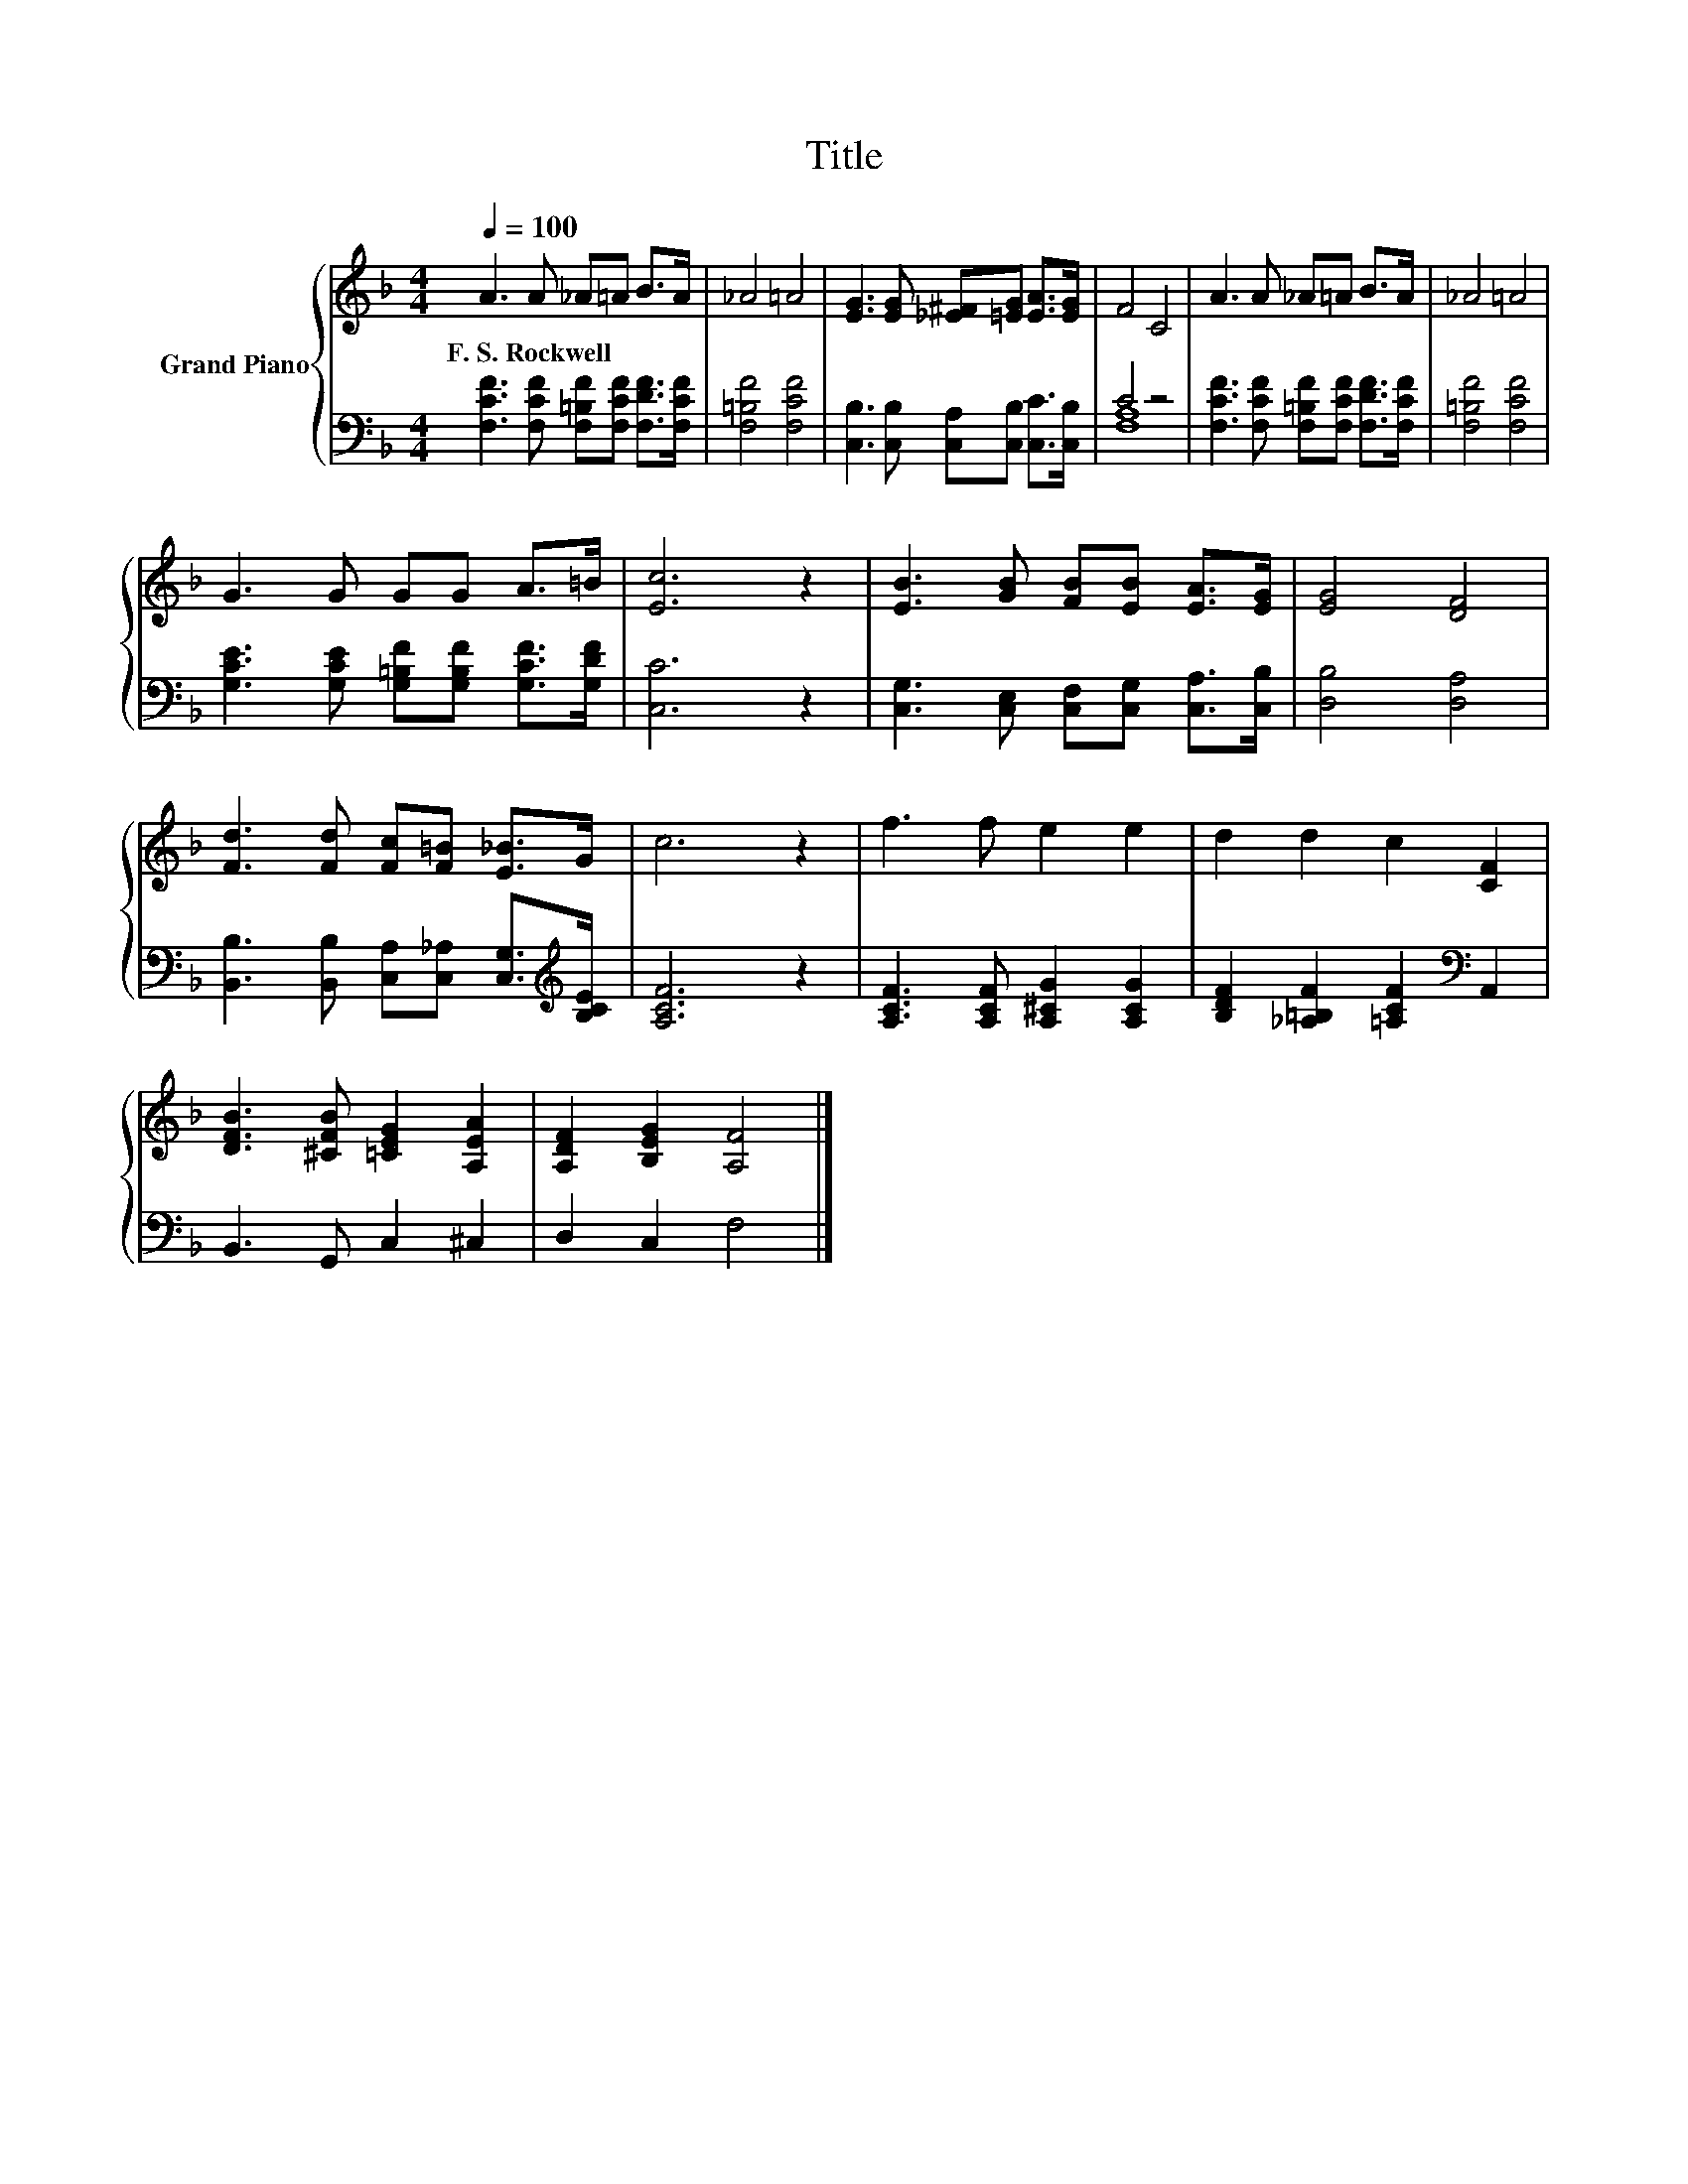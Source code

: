 X:1
T:Title
%%score { 1 | ( 2 3 ) }
L:1/8
Q:1/4=100
M:4/4
K:F
V:1 treble nm="Grand Piano"
V:2 bass 
V:3 bass 
V:1
 A3 A _A=A B>A | _A4 =A4 | [EG]3 [EG] [_E^F][=EG] [EA]>[EG] | F4 C4 | A3 A _A=A B>A | _A4 =A4 | %6
w: F.~S.~Rockwell * * * * *||||||
 G3 G GG A>=B | [Ec]6 z2 | [EB]3 [GB] [FB][EB] [EA]>[EG] | [EG]4 [DF]4 | %10
w: ||||
 [Fd]3 [Fd] [Fc][F=B] [E_B]>G | c6 z2 | f3 f e2 e2 | d2 d2 c2 [CF]2 | %14
w: ||||
 [DFB]3 [^CFB] [=CEG]2 [A,EA]2 | [A,DF]2 [B,EG]2 [A,F]4 |] %16
w: ||
V:2
 [F,CF]3 [F,CF] [F,=B,F][F,CF] [F,DF]>[F,CF] | [F,=B,F]4 [F,CF]4 | %2
 [C,B,]3 [C,B,] [C,A,][C,B,] [C,C]>[C,B,] | C4 z4 | [F,CF]3 [F,CF] [F,=B,F][F,CF] [F,DF]>[F,CF] | %5
 [F,=B,F]4 [F,CF]4 | [G,CE]3 [G,CE] [G,=B,F][G,B,F] [G,CF]>[G,DF] | [C,C]6 z2 | %8
 [C,G,]3 [C,E,] [C,F,][C,G,] [C,A,]>[C,B,] | [D,B,]4 [D,A,]4 | %10
 [B,,B,]3 [B,,B,] [C,A,][C,_A,] [C,G,]>[K:treble][B,CE] | [A,CF]6 z2 | %12
 [A,CF]3 [A,CF] [A,^CG]2 [A,CG]2 | [B,DF]2 [_A,=B,F]2 [=A,CF]2[K:bass] A,,2 | B,,3 G,, C,2 ^C,2 | %15
 D,2 C,2 F,4 |] %16
V:3
 x8 | x8 | x8 | [F,A,]8 | x8 | x8 | x8 | x8 | x8 | x8 | x15/2[K:treble] x/ | x8 | x8 | %13
 x6[K:bass] x2 | x8 | x8 |] %16

